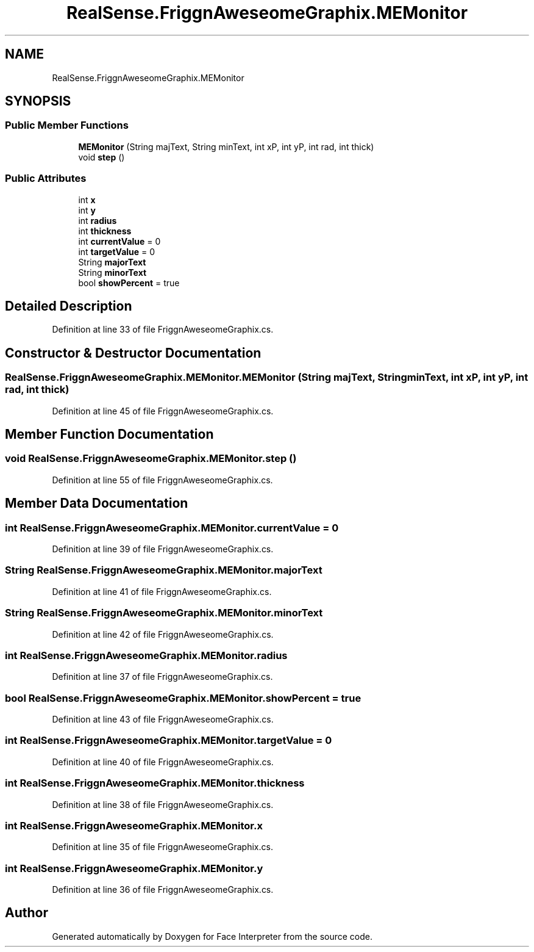 .TH "RealSense.FriggnAweseomeGraphix.MEMonitor" 3 "Wed Jul 5 2017" "Face Interpreter" \" -*- nroff -*-
.ad l
.nh
.SH NAME
RealSense.FriggnAweseomeGraphix.MEMonitor
.SH SYNOPSIS
.br
.PP
.SS "Public Member Functions"

.in +1c
.ti -1c
.RI "\fBMEMonitor\fP (String majText, String minText, int xP, int yP, int rad, int thick)"
.br
.ti -1c
.RI "void \fBstep\fP ()"
.br
.in -1c
.SS "Public Attributes"

.in +1c
.ti -1c
.RI "int \fBx\fP"
.br
.ti -1c
.RI "int \fBy\fP"
.br
.ti -1c
.RI "int \fBradius\fP"
.br
.ti -1c
.RI "int \fBthickness\fP"
.br
.ti -1c
.RI "int \fBcurrentValue\fP = 0"
.br
.ti -1c
.RI "int \fBtargetValue\fP = 0"
.br
.ti -1c
.RI "String \fBmajorText\fP"
.br
.ti -1c
.RI "String \fBminorText\fP"
.br
.ti -1c
.RI "bool \fBshowPercent\fP = true"
.br
.in -1c
.SH "Detailed Description"
.PP 
Definition at line 33 of file FriggnAweseomeGraphix\&.cs\&.
.SH "Constructor & Destructor Documentation"
.PP 
.SS "RealSense\&.FriggnAweseomeGraphix\&.MEMonitor\&.MEMonitor (String majText, String minText, int xP, int yP, int rad, int thick)"

.PP
Definition at line 45 of file FriggnAweseomeGraphix\&.cs\&.
.SH "Member Function Documentation"
.PP 
.SS "void RealSense\&.FriggnAweseomeGraphix\&.MEMonitor\&.step ()"

.PP
Definition at line 55 of file FriggnAweseomeGraphix\&.cs\&.
.SH "Member Data Documentation"
.PP 
.SS "int RealSense\&.FriggnAweseomeGraphix\&.MEMonitor\&.currentValue = 0"

.PP
Definition at line 39 of file FriggnAweseomeGraphix\&.cs\&.
.SS "String RealSense\&.FriggnAweseomeGraphix\&.MEMonitor\&.majorText"

.PP
Definition at line 41 of file FriggnAweseomeGraphix\&.cs\&.
.SS "String RealSense\&.FriggnAweseomeGraphix\&.MEMonitor\&.minorText"

.PP
Definition at line 42 of file FriggnAweseomeGraphix\&.cs\&.
.SS "int RealSense\&.FriggnAweseomeGraphix\&.MEMonitor\&.radius"

.PP
Definition at line 37 of file FriggnAweseomeGraphix\&.cs\&.
.SS "bool RealSense\&.FriggnAweseomeGraphix\&.MEMonitor\&.showPercent = true"

.PP
Definition at line 43 of file FriggnAweseomeGraphix\&.cs\&.
.SS "int RealSense\&.FriggnAweseomeGraphix\&.MEMonitor\&.targetValue = 0"

.PP
Definition at line 40 of file FriggnAweseomeGraphix\&.cs\&.
.SS "int RealSense\&.FriggnAweseomeGraphix\&.MEMonitor\&.thickness"

.PP
Definition at line 38 of file FriggnAweseomeGraphix\&.cs\&.
.SS "int RealSense\&.FriggnAweseomeGraphix\&.MEMonitor\&.x"

.PP
Definition at line 35 of file FriggnAweseomeGraphix\&.cs\&.
.SS "int RealSense\&.FriggnAweseomeGraphix\&.MEMonitor\&.y"

.PP
Definition at line 36 of file FriggnAweseomeGraphix\&.cs\&.

.SH "Author"
.PP 
Generated automatically by Doxygen for Face Interpreter from the source code\&.
